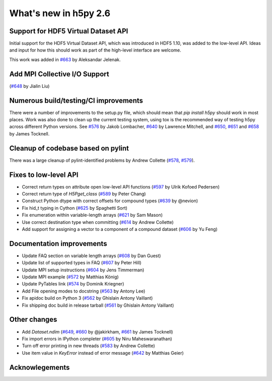 What's new in h5py 2.6
======================

Support for HDF5 Virtual Dataset API
------------------------------------
Initial support for the HDF5 Virtual Dataset API, which was introduced in
HDF5 1.10, was added to the low-level API. Ideas and input for how this should
work as part of the high-level interface are welcome.

This work was added in `#663`_ by Aleksandar Jelenak.

Add MPI Collective I/O Support
------------------------------
(`#648`_ by Jialin Liu)

Numerous build/testing/CI improvements
--------------------------------------
There were a number of improvements to the setup.py file, which should mean that
`pip install h5py` should work in most places. Work was also done to clean up
the current testing system, using tox is the recommended way of testing h5py
across different Python versions. See `#576`_ by Jakob Lombacher, `#640`_ by
Lawrence Mitchell, and `#650`_, `#651`_ and `#658`_ by James Tocknell.

Cleanup of codebase based on pylint
-----------------------------------
There was a large cleanup of pylint-identified problems by Andrew Collette
(`#578`_, `#579`_).

Fixes to low-level API
----------------------
* Correct return types on attribute open low-level API functions (`#597`_ by Ulrik Kofoed Pedersen)
* Correct return type of `H5Pget_class` (`#589`_ by Peter Chang)
* Construct Python dtype with correct offsets for compound types (`#639`_ by @nevion)
* Fix hid_t typing in Cython (`#625`_ by Spaghetti Sort)
* Fix enumeration within variable-length arrays (`#621`_ by Sam Mason)
* Use correct destination type when committing (`#614`_ by Andrew Collette)
* Add support for assigning a vector to a component of a compound dataset (`#606`_ by Yu Feng)

Documentation improvements
--------------------------
* Update FAQ section on variable length arrays (`#608`_ by Dan Guest)
* Update list of supported types in FAQ (`#607`_ by Peter Hill)
* Update MPI setup instructions (`#604`_ by Jens Timmerman)
* Update MPI example (`#572`_ by Matthias König)
* Update PyTables link (`#574`_ by Dominik Kriegner)
* Add File opening modes to docstring (`#563`_ by Antony Lee)
* Fix apidoc build on Python 3 (`#562`_ by Ghislain Antony Vaillant)
* Fix shipping doc build in release tarball (`#561`_ by Ghislain Antony Vaillant)

Other changes
-------------
* Add `Dataset.ndim` (`#649`_, `#660`_ by @jakirkham, `#661`_ by James Tocknell)
* Fix import errors in IPython completer (`#605`_ by Niru Maheswaranathan)
* Turn off error printing in new threads (`#583`_ by Andrew Collette)
* Use item value in `KeyError` instead of error message (`#642`_ by Matthias Geier)


.. _`#561` : https://github.com/h5py/h5py/pull/561
.. _`#562` : https://github.com/h5py/h5py/pull/562
.. _`#563` : https://github.com/h5py/h5py/pull/563
.. _`#572` : https://github.com/h5py/h5py/pull/572
.. _`#574` : https://github.com/h5py/h5py/pull/574
.. _`#576` : https://github.com/h5py/h5py/pull/576
.. _`#578` : https://github.com/h5py/h5py/pull/578
.. _`#579` : https://github.com/h5py/h5py/pull/579
.. _`#583` : https://github.com/h5py/h5py/pull/583
.. _`#589` : https://github.com/h5py/h5py/pull/589
.. _`#597` : https://github.com/h5py/h5py/pull/597
.. _`#604` : https://github.com/h5py/h5py/pull/604
.. _`#605` : https://github.com/h5py/h5py/pull/605
.. _`#606` : https://github.com/h5py/h5py/pull/606
.. _`#607` : https://github.com/h5py/h5py/pull/607
.. _`#608` : https://github.com/h5py/h5py/pull/608
.. _`#614` : https://github.com/h5py/h5py/pull/614
.. _`#621` : https://github.com/h5py/h5py/pull/621
.. _`#625` : https://github.com/h5py/h5py/pull/625
.. _`#639` : https://github.com/h5py/h5py/pull/639
.. _`#640` : https://github.com/h5py/h5py/pull/640
.. _`#642` : https://github.com/h5py/h5py/pull/642
.. _`#648` : https://github.com/h5py/h5py/pull/648
.. _`#649` : https://github.com/h5py/h5py/pull/649
.. _`#650` : https://github.com/h5py/h5py/pull/650
.. _`#651` : https://github.com/h5py/h5py/pull/651
.. _`#658` : https://github.com/h5py/h5py/pull/658
.. _`#660` : https://github.com/h5py/h5py/pull/660
.. _`#661` : https://github.com/h5py/h5py/pull/661
.. _`#663` : https://github.com/h5py/h5py/pull/663

Acknowlegements
---------------

